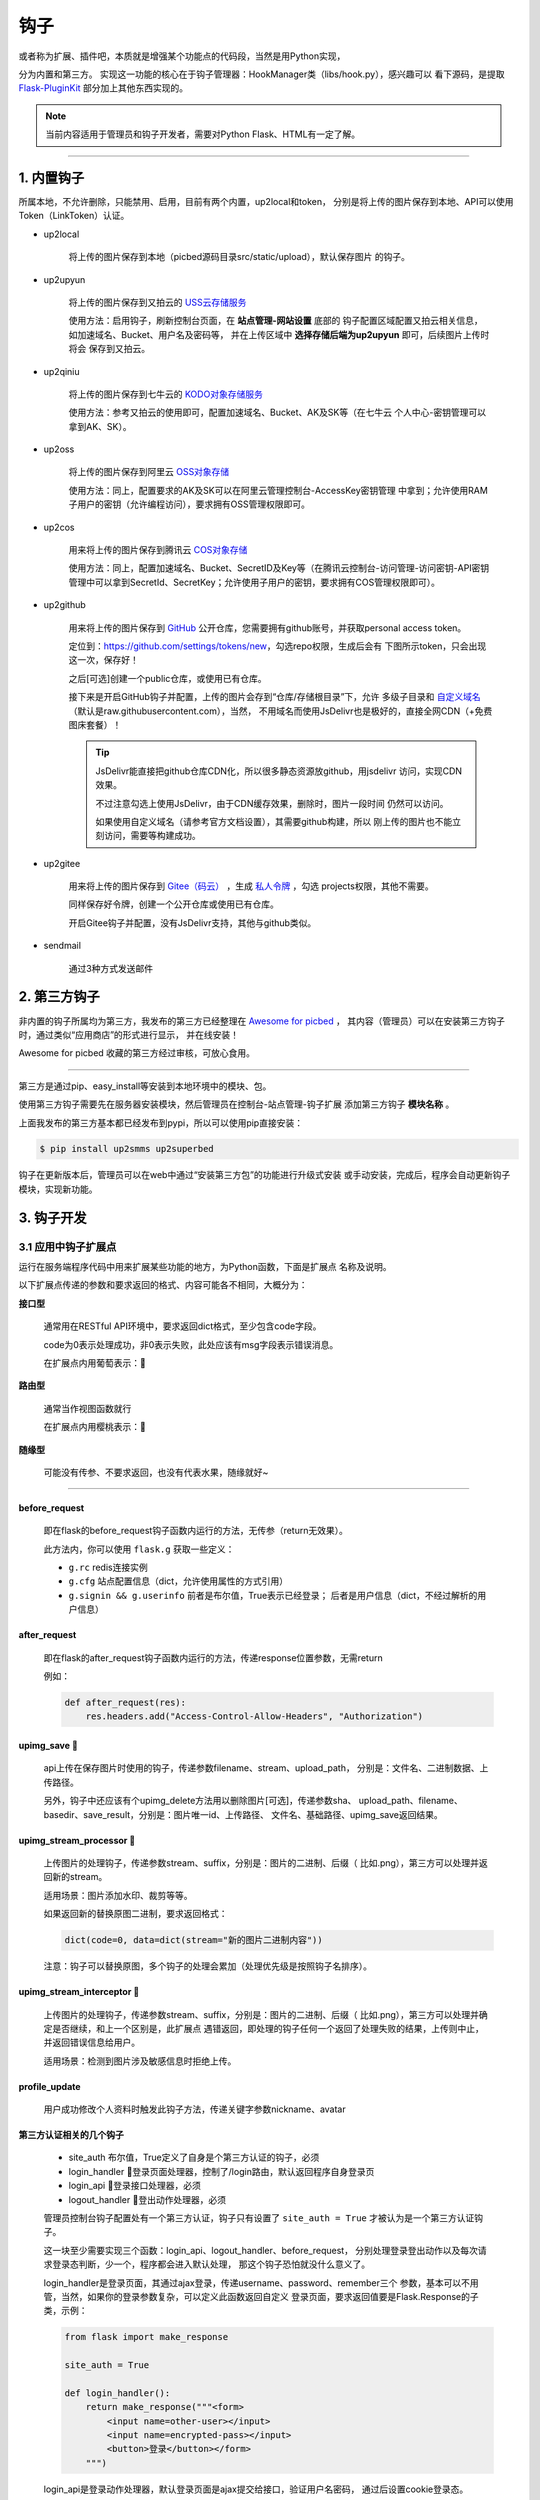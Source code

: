 .. _picbed-hook:

=======
钩子
=======

或者称为扩展、插件吧，本质就是增强某个功能点的代码段，当然是用Python实现，

分为内置和第三方。
实现这一功能的核心在于钩子管理器：HookManager类（libs/hook.py），感兴趣可以
看下源码，是提取 `Flask-PluginKit <https://github.com/staugur/Flask-PluginKit>`_ 部分加上其他东西实现的。

.. note::

    当前内容适用于管理员和钩子开发者，需要对Python Flask、HTML有一定了解。

--------

.. _picbed-local-hook:

1. 内置钩子
-------------

所属本地，不允许删除，只能禁用、启用，目前有两个内置，up2local和token，
分别是将上传的图片保存到本地、API可以使用Token（LinkToken）认证。

.. versionadded:: 1.1.0

    内置增加了4个，将我之前写的常用的对象存储内置集成了，不过默认是禁用的。

- up2local

    将上传的图片保存到本地（picbed源码目录src/static/upload），默认保存图片
    的钩子。

- up2upyun
    
    将上传的图片保存到又拍云的 `USS云存储服务 <https://www.upyun.com/products/file-storage>`_

    使用方法：启用钩子，刷新控制台页面，在 **站点管理-网站设置** 底部的
    钩子配置区域配置又拍云相关信息， 如加速域名、Bucket、用户名及密码等，
    并在上传区域中 **选择存储后端为up2upyun** 即可，后续图片上传时将会
    保存到又拍云。

- up2qiniu

    将上传的图片保存到七牛云的 `KODO对象存储服务 <https://www.qiniu.com/products/kodo>`_

    使用方法：参考又拍云的使用即可，配置加速域名、Bucket、AK及SK等（在七牛云
    个人中心-密钥管理可以拿到AK、SK）。

- up2oss

    将上传的图片保存到阿里云 `OSS对象存储 <https://www.aliyun.com/product/oss>`_

    使用方法：同上，配置要求的AK及SK可以在阿里云管理控制台-AccessKey密钥管理
    中拿到；允许使用RAM子用户的密钥（允许编程访问），要求拥有OSS管理权限即可。

    .. deprecated:: 1.8.0
        请使用 `staugur/picbed-up2oss <https://github.com/staugur/picbed-up2oss>`_ 代替！

- up2cos

    用来将上传的图片保存到腾讯云 `COS对象存储 <https://cloud.tencent.com/product/cos>`_

    使用方法：同上，配置加速域名、Bucket、SecretID及Key等（在腾讯云控制台-访问管理-访问密钥-API密钥管理中可以拿到SecretId、SecretKey；允许使用子用户的密钥，要求拥有COS管理权限即可）。

    .. deprecated:: 1.8.0
        请使用 `staugur/picbed-up2cos <https://github.com/staugur/picbed-up2cos>`_ 代替！

.. versionadded:: 1.5.0

- up2github

    用来将上传的图片保存到 `GitHub <https://github.com>`_ 公开仓库，您需要拥有github账号，并获取personal access token。

    定位到：https://github.com/settings/tokens/new，勾选repo权限，生成后会有
    下图所示token，只会出现这一次，保存好！

    |picbed_github_token|

    之后[可选]创建一个public仓库，或使用已有仓库。

    接下来是开启GitHub钩子并配置，上传的图片会存到“仓库/存储根目录”下，允许
    多级子目录和 `自定义域名 <https://help.github.com/github/working-with-github-pages/about-custom-domains-and-github-pages>`_ 
    （默认是raw.githubusercontent.com），当然，
    不用域名而使用JsDelivr也是极好的，直接全网CDN（+免费图床套餐）！

    |picbed_github_hook|

    .. tip::

        JsDelivr能直接把github仓库CDN化，所以很多静态资源放github，用jsdelivr
        访问，实现CDN效果。
        
        不过注意勾选上使用JsDelivr，由于CDN缓存效果，删除时，图片一段时间
        仍然可以访问。

        如果使用自定义域名（请参考官方文档设置），其需要github构建，所以
        刚上传的图片也不能立刻访问，需要等构建成功。

- up2gitee

    用来将上传的图片保存到 `Gitee（码云） <https://github.com>`_ ，生成
    `私人令牌 <https://gitee.com/profile/personal_access_tokens/new>`_ ，勾选
    projects权限，其他不需要。

    同样保存好令牌，创建一个公开仓库或使用已有仓库。

    开启Gitee钩子并配置，没有JsDelivr支持，其他与github类似。

    |picbed_gitee_hook|

.. versionadded:: 1.7.0

- sendmail

    通过3种方式发送邮件

.. _picbed-third-hook:

2. 第三方钩子
----------------

非内置的钩子所属均为第三方，我发布的第三方已经整理在
`Awesome for picbed <https://github.com/staugur/picbed-awesome/>`_ ，
其内容（管理员）可以在安装第三方钩子时，通过类似“应用商店”的形式进行显示，
并在线安装！

Awesome for picbed 收藏的第三方经过审核，可放心食用。

-------------

第三方是通过pip、easy_install等安装到本地环境中的模块、包。

使用第三方钩子需要先在服务器安装模块，然后管理员在控制台-站点管理-钩子扩展
添加第三方钩子 **模块名称** 。

上面我发布的第三方基本都已经发布到pypi，所以可以使用pip直接安装：

.. code-block:: bash

    $ pip install up2smms up2superbed

钩子在更新版本后，管理员可以在web中通过“安装第三方包”的功能进行升级式安装
或手动安装，完成后，程序会自动更新钩子模块，实现新功能。

3. 钩子开发
-------------

.. _picbed-hook-app-ep:

3.1 应用中钩子扩展点
=======================

运行在服务端程序代码中用来扩展某些功能的地方，为Python函数，下面是扩展点
名称及说明。

以下扩展点传递的参数和要求返回的格式、内容可能各不相同，大概分为：

**接口型**

  通常用在RESTful API环境中，要求返回dict格式，至少包含code字段。

  code为0表示处理成功，非0表示失败，此处应该有msg字段表示错误消息。

  在扩展点内用葡萄表示：🍇

**路由型**

  通常当作视图函数就行

  在扩展点内用樱桃表示：🍒

**随缘型**

  可能没有传参、不要求返回，也没有代表水果，随缘就好~

-------------

before_request
^^^^^^^^^^^^^^^^

  即在flask的before_request钩子函数内运行的方法，无传参（return无效果）。

  此方法内，你可以使用 ``flask.g`` 获取一些定义：

  - ``g.rc`` redis连接实例

  - ``g.cfg`` 站点配置信息（dict，允许使用属性的方式引用）

  - ``g.signin && g.userinfo`` 前者是布尔值，True表示已经登录；
    后者是用户信息（dict，不经过解析的用户信息）

after_request
^^^^^^^^^^^^^^^^

  即在flask的after_request钩子函数内运行的方法，传递response位置参数，无需return

  例如：

  .. code-block:: python

    def after_request(res):
        res.headers.add("Access-Control-Allow-Headers", "Authorization")

upimg_save 🍇
^^^^^^^^^^^^^^^^

  api上传在保存图片时使用的钩子，传递参数filename、stream、upload_path，
  分别是：文件名、二进制数据、上传路径。

  另外，钩子中还应该有个upimg_delete方法用以删除图片[可选]，传递参数sha、
  upload_path、filename、basedir、save_result，分别是：图片唯一id、上传路径、
  文件名、基础路径、upimg_save返回结果。

upimg_stream_processor 🍇
^^^^^^^^^^^^^^^^^^^^^^^^^^^^^^

  上传图片的处理钩子，传递参数stream、suffix，分别是：图片的二进制、后缀（
  比如.png），第三方可以处理并返回新的stream。

  适用场景：图片添加水印、裁剪等等。

  如果返回新的替换原图二进制，要求返回格式：

  .. code-block:: python

    dict(code=0, data=dict(stream="新的图片二进制内容"))

  注意：钩子可以替换原图，多个钩子的处理会累加（处理优先级是按照钩子名排序）。

upimg_stream_interceptor 🍇
^^^^^^^^^^^^^^^^^^^^^^^^^^^^^^^^

  上传图片的处理钩子，传递参数stream、suffix，分别是：图片的二进制、后缀（
  比如.png），第三方可以处理并确定是否继续，和上一个区别是，此扩展点
  遇错返回，即处理的钩子任何一个返回了处理失败的结果，上传则中止，
  并返回错误信息给用户。

  适用场景：检测到图片涉及敏感信息时拒绝上传。

profile_update
^^^^^^^^^^^^^^^^

  用户成功修改个人资料时触发此钩子方法，传递关键字参数nickname、avatar

第三方认证相关的几个钩子
^^^^^^^^^^^^^^^^^^^^^^^^^^^^^^^^

  - site_auth      布尔值，True定义了自身是个第三方认证的钩子，必须

  - login_handler  🍒登录页面处理器，控制了/login路由，默认返回程序自身登录页

  - login_api      🍇登录接口处理器，必须

  - logout_handler 🍒登出动作处理器，必须

  管理员控制台钩子配置处有一个第三方认证，钩子只有设置了 ``site_auth = True`` 才被认为是一个第三方认证钩子。

  这一块至少需要实现三个函数：login_api、logout_handler、before_request，
  分别处理登录登出动作以及每次请求登录态判断，少一个，程序都会进入默认处理，
  那这个钩子恐怕就没什么意义了。

  login_handler是登录页面，其通过ajax登录，传递username、password、remember三个
  参数，基本可以不用管，当然，如果你的登录参数复杂，可以定义此函数返回自定义
  登录页面，要求返回值要是Flask.Response的子类，示例：

  .. code-block:: python

    from flask import make_response

    site_auth = True
    
    def login_handler():
        return make_response("""<form>
            <input name=other-user></input>
            <input name=encrypted-pass></input>
            <button>登录</button></form>
        """)

  login_api是登录动作处理器，默认登录页面是ajax提交给接口，验证用户名密码，
  通过后设置cookie登录态。

  必须要自定义此方法，程序默认会传递可变参数：username, password, set_state, max_age, is_secure，
  当然你也可以不接收，转而使用request另行处理（如果自定义了login_handler），
  另外要求返回值要是Flask.Response的子类，而且要设置登录态，
  比如cookie、session（如果采用默认登录页面，返回类型要求是JSON）。

  .. code-block:: python

    from flask import request, jsonify

    def login_api(*default_args):
        user = request.form.get("other-user")
        passwd = request.form.get("encrypted-pass")
        return jsonify(code=0, msg="ok")

  logout_handler是登出动作处理器，配合login_api的登录态设置方法，比如是cookie
  要设置清除cookie，是session要删除键值。

  before_request是flask的一种钩子，每次请求都先经过它“预处理”一下再交给路由
  函数，自定义认证需要通过它设置 ``g.siginin = True/False`` 设定登录成功与否
  和 ``g.userinfo`` 登录用户的信息，必须字段username，其他字段is_admin、avatar、nickname等。

  .. code-block:: python

    def before_request():
        if check_with_cookie_or_session_login_ok:
            g.siginin = True
            g.userinfo = dict(
                username='xxx',
                is_admin=0,
                avatar='',
                nickname='',
            )

  .. tip::

    可以结合profile_update方法更新一些字段。另外可以参考现有案例
    `picbed-ssoclient <https://github.com/staugur/picbed-ssoclient>`_ 。

  .. warning::

    第三方认证隐藏很大风险，比如，其username可以直接读取同名已注册用户所有
    数据（然而实际上可能不是同一人），is_admin字段更是直接拥有了管理员
    权限，比如绕过注册审核，等等。
    
    所以，如果不是相当 **信任** ，请不要使用此类钩子扩展！

.. _picbed-hook-tpl-ep:

3.2 模板中钩子扩展点
=======================

与上面不同，这些只作用在模板内，用来在页面某位置插入HTML代码。

使用方法是，在钩子内，用 ``intpl_NAME`` 赋值（intpl_是固定前缀，NAME是
扩展点名称），可以定义成字符串或者函数。

如果是函数，那么会先执行函数（结果必须是字符串），
其结果再判断是模板文件还是HTML代码。

如果以 ``.html, .htm, .xhtml`` 结尾，则认为是模板文件，否则是
HTML模板代码，前者以render_template渲染，后者以render_template_string渲染，
也就是说可以使用flask在模板内的东西，url_for、g、request等。

目前模板中可用的NAME如下：

sitesetting
^^^^^^^^^^^^^^^^

  管理员控制台站点设置下与上传设置之间，表单内容。

  .. code-block:: html

    intpl_sitesetting = '''
    <div class="layui-form-item">
        <label class="layui-form-label">提示</label>
        <div class="layui-input-block">
            <input>表单样式参考layui</input>
        </div>
    </div>
    '''

hooksetting
^^^^^^^^^^^^^^^^

  管理员控制台钩子设置下，表单内容，格式参考上面。

  支持复选框、开关样式（勾选值为1，否则0）

emailsetting
^^^^^^^^^^^^^^^^

  邮件配置，表单内容，格式参考上面

adminscript
^^^^^^^^^^^^^^^^

  管理员控制台脚本区域，要求内容是 **<script>** JS脚本

profile
^^^^^^^^^^^^^^^^

  用户个人资料下，表单内容，格式参考上面。

usersetting
^^^^^^^^^^^^^^^^

  用户设置的站点个性化设置下面，表单内容，格式参考上面。

before_usersetting
^^^^^^^^^^^^^^^^^^^

  用户设置的站点个性化设置上面，表单内容，格式参考上面。

userscript
^^^^^^^^^^^^^^^^

  用户中心脚本区域，要求内容是包含 **<script>** 的JS脚本内容

nav
^^^^^^^^^^^^^^^^

  右侧下拉导航，其内容是：

  .. code-block:: html

    <dd><a href="链接地址"><i class="字体图标样式"></i> 导航标题</a></dd>

  一个dd是一个导航，多个导航，多个dd

  图标可以使用layui框架提供的，也可以使用
  `第三方 <https://open.saintic.com/openservice/iconfont>`_

login_area
^^^^^^^^^^^^^^^^

  位于登录页面的密码框与记住我复选框中间，格式是表单元素，比如input、select等

.. tip::

    由于前端页面使用 `Layui <https://www.layui.com/>`_ 框架，所以模板内表单
    您需要对其格式有所了解。

.. _picbed-hook-api:

3.3 API
=========

程序有一个API接口是专门给钩子准备的，端点是 ``api.ep`` ，
url是 ``/api/extendpoint`` ，仅支持POST方法，它从URL查询参数获取两个值：

Object：即钩子模块名；Action：钩子方法

钩子管理器定位到Object执行（无传参）并返回Action函数结果，找不到返回404

假设一个钩子helloworld，定义如下：

.. code-block:: python

    from flask import jsonify

    def welcome():
        return jsonify(hello="world")

    def just_dict():
        return dict(hello="world")

上述钩子加入picbed，请求如下：

.. code-block:: bash

    $ curl -XPOST "http://your-picbed-url/api/extendpoint?Object=helloworld&Action=welcome"
    {"hello": "world"}

.. tip::

    Action钩子方法内部可以直接使用g、request等，
    以及 :meth:`utils.web.apilogin_required` 等。

.. _picbed-hook-route:

3.4 路由
==========

面向前端页面专门给钩子扩展用的，端点是 ``front.ep``, url是
``/extendpoint/<hook_name>/[route_name]``, 仅支持GET访问

hook_name：即钩子名称，比如up2oss、picbed-smtp；

route_name：路由名称，可选。

定位到 *hook_name* 直接执行 **route** 函数（无传参），按照其结果有两种判断：

1. 返回的是字符串

    此时route_name无效，无论是啥，最终访问URL返回的都是字符串这个结果

    示例，钩子名test：

    .. code-block:: python

        from flask import render_template_string as render

        def route():
            return render('<b>hello world!</b>')

    访问：

    .. code-block:: bash

        $ curl http://your-picbed-url/extendpoint/test/
        <b>hello world!</b>

        $ curl http://your-picbed-url/extendpoint/test/xxxx
        <b>hello world!</b>

2. 返回的字典对象

    此时route_name有效，会从字典中查找route_name对应的值，
    **注意：** 如果值可以回调并且不是 :class:`flask.wrappers.Response` 实例，
    那么会当作函数执行并直接返回执行结果，否则直接返回。

    示例，钩子名test：

    .. code-block:: python

        from flask import render_template_string as render, jsonify

        def a_func():
            #: your code
            return abort(403)

        def route():
            return dict(
                s=render('<b>hello world!</b>'),
                j=jsonify(text='hello world'),
                f=a_func
            )

    访问：

    .. code-block:: bash

        $ curl http://your-picbed-url/extendpoint/test/
        !404

        $ curl http://your-picbed-url/extendpoint/test/s
        <b>hello world!</b>

        $ curl http://your-picbed-url/extendpoint/test/j
        {"text": "hello world"}

        $ curl http://your-picbed-url/extendpoint/test/f
        !403

.. tip::

    route方法内部可以直接使用g、request等，
    以及 :meth:`utils.web.login_required` 等。

    构建路由可用url_for：

    .. code-block:: python

        from flask import url_for
        url_for("front.ep", hook_name="test", route_name="xxx")

.. _picbed-hook-static:

3.5 静态文件
==============

如果你的扩展比较复杂，定义成了一个包，里面有templates、static目录，那么
如何从模板中访问扩展内的静态文件呢？

这就用到了 :meth:`libs.hook.HookManager.emit_assets` 方法，可以在模板中直接
调用它构建静态文件URI。

说明
^^^^^^^^

- 扩展中的静态文件

  .. code-block:: text

    your_hook/
    ├── __init__.py
    ├── static
    │   ├── css
    │   │   └── style.css
    │   ├── hello.png
    │   └── js
    │       └── demo.js
    └── templates
        └── demo.html

- 在模板中访问静态文件

  钩子管理器给app附加了一条路由可以访问扩展内静态文件：assets，构建如下：
  
  .. code-block:: python

    url_for("assets", hook_name="your_hook", filename="css/style.css")
    
  不过这稍微有点长，不过好在已经在模板中注册了一个函数，使用
  **emit_assets** 更方便：

  .. code-block:: python

    emit_assets("your_hook", "css/style.css")

.. tip::

    以.css和.js结尾的文件会自动解析成引入（link、script），
    可以通过设置 **_raw=True** 要求不处理。

    另外，如果需要构建文件的全路径（域名），通过设置 **_external=True** 即可

    有个短名称es可以代替emit_assets，哈哈，不用记太多词。

示例
^^^^^^^^

模板中这么写HTML：

.. code-block:: html

    <!DOCTYPE html>
    <html>
    <head>
        {{ emit_assets('your_hook','css/style.css') }}
    </head>
    <body>
        <div class="image">
            <img src="{{ emit_assets('your_hook', 'hello.png') }}">
        </div>

        <div class="showJsPath">
            <b>{{ emit_assets('your_hook', 'js/demo.js', _raw=True) }}</b>
        </div>

        {{ emit_assets("your_hook", filename="js/demo.js") }}
    </body>
    </html>

页面上查看源码是这样：

.. code-block:: html

    <!DOCTYPE html>
    <html>
    <head>
        <link rel="stylesheet" href="/assets/your_hook/css/style.css">
    </head>
    <body>
        <div class="image">
            <img src="/assets/your_hook/hello.png">
        </div>

        <div class="showJsPath">
            <b>/assets/your_hook/js/demo.js</b>
        </div>

        <script type="text/javascript" src="/assets/your_hook/js/demo.js"></script>
    </body>
    </html>

.. _picbed-hook-how-write:

如何编写钩子？
=================

可参考内置钩子和已有第三方。

1. 使用Python编写，兼容2.7和3.5+

2. 基本上需要一些对Flask框架的了解

3. 
  实际编写中，就是一个模块，复杂一点可以定义成包。
  编写时需要定义元数据(**必须包含version和author**)，参照函数运行环境，
  灵活使用Flask的“全局”变量，之后就可以开搞了。

  .. code-block:: python

    __version__ = '符合语义化2.0规范的版本号'
    __author__ = '作者 <邮箱>'
    __hookname__ = '直接定义钩子名称（昵称），否则默认是文件模块名'
    __state__ = 'enabled/disabled'  # 状态：启用(默认)/禁用
    __description__ = '描述'
    __catalog__ = '分类'
    __appversion__ = '要求的应用版本号'

    #: Your Code Here.

  hookname是钩子名，用来定位钩子，一般可以设置为pypi上发布的包名。
  比如picbed-smtp，这是pypi上包名称，可用pip安装它，但模块名是
  picbed_smtp（python模块导入时，减号是非法的）。
  
  如果不设置hookname，那么钩子名会默认解析为picbed_smtp，除非你的钩子没有
  特殊符号（例如up2oss），否则建议添加hookname！

  目前会检测版本号是否符合 `语义化规范 <https://semver.org/>`_ ，不合规范则
  不会加载并给出警告。

  可以参照 `Flask-PluginKit如何开发第三方插件 <https://flask-pluginkit.rtfd.vip/zh_CN/latest/tutorial/third-party-plugin.html#how-to-develop-plugins>`_ ，
  除了第一步开发细节，其他流程差不多。

  .. note::

    着重说一下appversion（可选），用于第三方定义允许加载此
    钩子的程序版本，其格式是：``<op>version``，留空则表示允许所有版本。
    
    <op>是操作符（可选），允许使用 ``< <= > >= == !=`` 这六种符号，分别表示：
    小于、小于等于、大于、大于等于、等于、不等于，默认是 **>=**

    version表示picbed图床程序的版本号。

    另外，允许用半角逗号分组，表示匹配所有分组才允许加载。

    举例说明（__appversion__ = ↓）：

    - 1.8.0

      说明此钩子要求的picbed图床程序版本最低是1.8.0，支持之后版本，不满足
      要求则程序不会加载此钩子。

      ps：没有操作符，默认是大于等于(>=)

    - >1.8.0

      要求picbed版本1.8.0之后（不包含1.8.0），如1.8.1、1.9.0

    - <1.8.0

      跟上一条相反，1.8.0之前（不包含1.8.0），如1.7.99999、1.6

    - 1.8.0,<=1.9.0

      要求picbed图床版本最低是1.8.0，最高是1.9.0

    - >1.8.0,<1.9.0,!=1.8.2

      要求图床版本大于1.8.0小于1.9.0且不等于1.8.2

.. |picbed_github_token| image:: /_static/images/picbed_github_token.png
.. |picbed_github_hook| image:: /_static/images/picbed_github_hook.png
.. |picbed_gitee_hook| image:: /_static/images/picbed_gitee_hook.png

